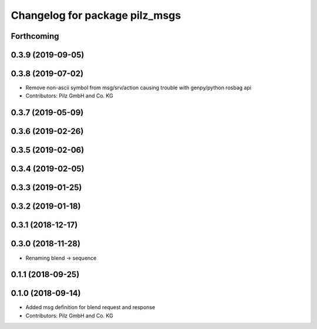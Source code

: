 ^^^^^^^^^^^^^^^^^^^^^^^^^^^^^^^
Changelog for package pilz_msgs
^^^^^^^^^^^^^^^^^^^^^^^^^^^^^^^

Forthcoming
-----------

0.3.9 (2019-09-05)
------------------

0.3.8 (2019-07-02)
------------------
* Remove non-ascii symbol from msg/srv/action causing trouble with genpy/python rosbag api
* Contributors: Pilz GmbH and Co. KG

0.3.7 (2019-05-09)
------------------

0.3.6 (2019-02-26)
------------------

0.3.5 (2019-02-06)
------------------

0.3.4 (2019-02-05)
------------------

0.3.3 (2019-01-25)
------------------

0.3.2 (2019-01-18)
------------------

0.3.1 (2018-12-17)
------------------

0.3.0 (2018-11-28)
------------------
* Renaming blend -> sequence

0.1.1 (2018-09-25)
------------------

0.1.0 (2018-09-14)
------------------
* Added msg definition for blend request and response
* Contributors: Pilz GmbH and Co. KG
